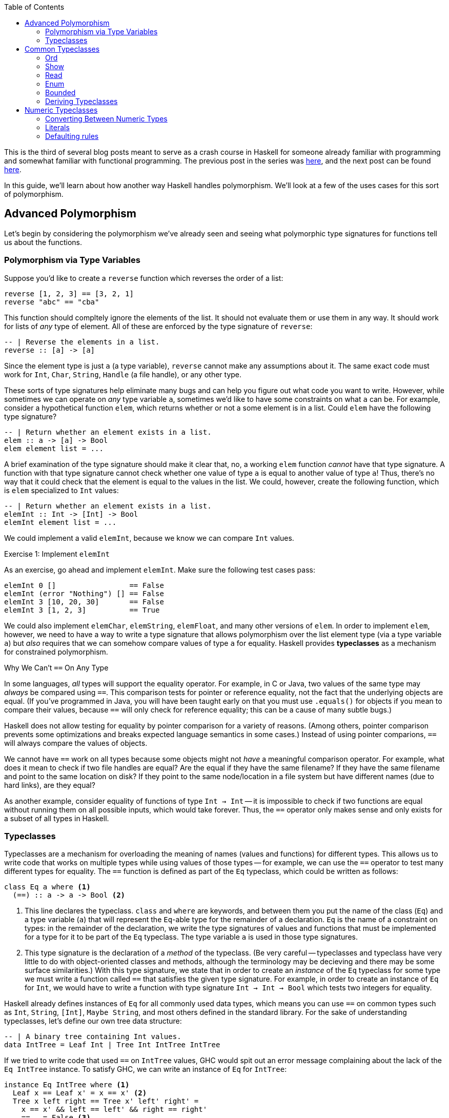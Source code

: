 :source-highlighter: pygments
:source-language: haskell
:icons: font 
:toc: left

This is the third of several blog posts meant to serve as a crash course in Haskell for someone
already familiar with programming and somewhat familiar with functional programming. The previous
post in the series was http://andrew.gibiansky.com/blog/haskell/haskell-gloss[here], and the next post
can be found http://andrew.gibiansky.com/blog/haskell/haskell-abstractions[here].

In this guide, we'll learn about how another way Haskell handles polymorphism. We'll look at a few
of the uses cases for this sort of polymorphism.

== Advanced Polymorphism

Let's begin by considering the polymorphism we've already seen and seeing what polymorphic type
signatures for functions tell us about the functions.

=== Polymorphism via Type Variables 

Suppose you'd like to create a `reverse` function which reverses the order of a list:

[source]
----
reverse [1, 2, 3] == [3, 2, 1]
reverse "abc" == "cba"
----

This function should compltely ignore the elements of the list. It should not evaluate them or use
them in any way. It should work for lists of _any_ type of element. All of these are enforced by
the type signature of `reverse`:

[source]
----
-- | Reverse the elements in a list.
reverse :: [a] -> [a]
----

Since the element type is just `a` (a type variable), `reverse` cannot make any assumptions about
it. The same exact code must work for `Int`, `Char`, `String`, `Handle` (a file handle), or any
other type.

These sorts of type signatures help eliminate many bugs and can help you figure out what code you
want to write. However, while sometimes we can operate on _any_ type variable `a`, sometimes we'd
like to have some constraints on what `a` can be. For example, consider a hypothetical function
`elem`, which returns whether or not a some element is in a list. Could `elem` have the following
type signature?

[source]
----
-- | Return whether an element exists in a list.
elem :: a -> [a] -> Bool
elem element list = ...
----

A brief examination of the type signature should make it clear that, no, a working `elem` function
_cannot_ have that type signature. A function with that type signature cannot check whether one
value of type `a` is equal to another value of type `a`! Thus, there's no way that it could check
that the element is equal to the values in the list. We could, however, create the following
function, which is `elem` specialized to `Int` values:

[source]
----
-- | Return whether an element exists in a list.
elemInt :: Int -> [Int] -> Bool
elemInt element list = ...
----

We could implement a valid `elemInt`, because we know we can compare `Int` values.

.Exercise 1: Implement `elemInt`
****
As an exercise, go ahead and implement `elemInt`. Make sure the following test cases pass:

[source]
----
elemInt 0 []                 == False
elemInt (error "Nothing") [] == False
elemInt 3 [10, 20, 30]       == False
elemInt 3 [1, 2, 3]          == True
----
****

We could also implement `elemChar`, `elemString`, `elemFloat`, and many other versions of `elem`.
In order to implement `elem`, however, we need to have a way to write a type signature that allows
polymorphism over the list element type (via a type variable `a`) but _also_ requires that we can
somehow compare values of type `a` for equality. Haskell provides *typeclasses* as a mechanism for
constrained polymorphism.

.Why We Can't `==` On Any Type
****
In some languages, _all_ types will support the equality operator. For example, in C or Java, two
values of the same type may _always_ be compared using `==`. This comparison tests for
pointer or reference equality, not the fact that the underlying objects are equal. (If you've
programmed in Java, you will have been taught early on that you must use `.equals()` for objects if
you mean to compare their values, because `==` will only check for reference equality; this can be a
cause of many subtle bugs.)

Haskell does not allow testing for equality by pointer comparison for a variety of reasons. (Among
others, pointer comparison prevents some optimizations and breaks expected language semantics in
some cases.) Instead of using pointer comparions, `==` will always compare the values of objects. 

We cannot have `==` work on all types because some objects might not _have_ a meaningful comparison
operator. For example, what does it mean to check if two file handles are equal? Are the equal if
they have the same filename?  If they have the same filename and point to the same location on disk?
If they point to the same node/location in a file system but have different names (due to hard
links), are they equal?

As another example, consider equality of functions of type `Int -> Int` -- it is impossible to check
if two functions are equal without running them on all possible inputs, which would take forever.
Thus, the `==` operator only makes sense and only exists for a subset of all types in Haskell.
****

=== Typeclasses

Typeclasses are a mechanism for overloading the meaning of names (values and functions) for
different types. This allows us to write code that works on multiple types while using values of
those types -- for example, we can use the `==` operator to test many different types for equality.
The `==` function is defined as part of the `Eq` typeclass, which could be written as follows:

[source]
----
class Eq a where <1>
  (==) :: a -> a -> Bool <2>
----
<1> This line declares the typeclass. `class` and `where` are keywords, and between them you put
the name of the class (`Eq`) and a type variable (`a`) that will represent the `Eq`-able type for
the remainder of a declaration. `Eq` is the name of a constraint on types: in the remainder of the
declaration, we write the type signatures of values and functions that must be implemented for a
type for it to be part of the `Eq` typeclass. The type variable `a` is used in those type
signatures.
<2> This type signature is the declaration of a _method_ of the typeclass. (Be very careful --
typeclasses and typeclass have very little to do with object-oriented classes and methods, although
the terminology may be decieving and there may be some surface similarities.) With this type
signature, we state that in order to create an _instance_ of the `Eq` typeclass for some type
we must write a function called `==` that satisfies the given type signature. For example, in
order to create an instance of `Eq` for `Int`, we would have to write a function with type
signature `Int -> Int -> Bool` which tests two integers for equality.

Haskell already defines instances of `Eq` for all commonly used data types, which means you can use
`==` on common types such as `Int`, `String`, `[Int]`, `Maybe String`, and most others defined in
the standard library. For the sake of understanding typeclasses, let's define our own tree data
structure:

[source]
----
-- | A binary tree containing Int values.
data IntTree = Leaf Int | Tree Int IntTree IntTree
----

If we tried to write code that used `==` on `IntTree` values, GHC would spit out an error message
complaining about the lack of the `Eq IntTree` instance. To satisfy GHC, we can write an instance
of `Eq` for `IntTree`:

[source]
----
instance Eq IntTree where <1>
  Leaf x == Leaf x' = x == x' <2>
  Tree x left right == Tree x' left' right' = 
    x == x' && left == left' && right == right'
  _ == _ = False <3>
----
<1> This line is the beginning of the instance declaration and generally mirrors the class
declaration. In this case, we're declaring an instance `Eq IntTree`, so you can replace all
occurrences of the `a` type variable in the original class with `IntTree`.
<2> This is the _definition_ of the `==` operator. To the left of the `=`, we have match the
arguments to `==` with two patterns, `Leaf x` and `Leaf x'` and return `True` if and only if `x ==
x'`. Note that `x` and `x'` are of type `Int`, which means we can use `==` on them, because we have
the instance `Eq Int` provided for us by Haskell.
<3> In order to make sure that `==` works for all `IntTree` values, we provide a fall-through
pattern match which will match anything the previous patterns haven't. Since the previous patterns
tested leaves against leaves and branches against branches, we know that this pattern is _only_
matched if the structures of the trees are different (there's a leaf in one tree where there is a
branch in another), so we return `False` because these trees cannot be equal.

.Exercise 2: `Eq IntList`
****
Consider the following linked list data structure:

[source]
----
data IntList = Nil | Cons Int IntList
----

Implement the `Eq` typeclass for the `IntList` type. Then, verify that the following code works and
typechecks:

[source]
----
value1 :: IntList
value1 = Cons 3 (Cons 10 Nil)

value2 :: IntList
value2 = Nil

main = print (value1 == value1,
              value2 == value2,
              not (value1 == value2))
----
****

In both the example above (`IntTree`) and the exercise (`IntList`), you must use recursion to
implement `==`. In addition to recursing in the definition of `==`, you must eventually invoke the
`==` for the `Int` type, to compare the values at the leaves of the tree and nodes of the linked
list. In the line `Leaf x == Leaf x' = x == x'`, the usage of `==` on the right hand side refers to
`==` for `Int` values; this is _not_ a case of recursion, because we aren't calling `==` for
`IntTree` values.

In addition to defining their required methods, typeclasses can define auxiliary methods with
default implementations. For example, the `Eq` typeclass is actually defined as follows:

[source]
----
class Eq a where
  (==) :: a -> a -> Bool

  (/=) :: a -> a -> Bool <1>
  x /= y = not $ x == y
----
<1> The `(/=)` method is not *required* by the `Eq` typeclass. If an implementation of `/=` is not
provided, the default implementation `not $ x == y` is used. Instances are allowed to provide their
own custom implementations of `/=`; custom implementations are often used to provide more efficient
implementations of typeclass methods.

Many of the typeclasses in the standard library have several methods but only require one or two of
them for a complete implementation.


== Common Typeclasses

Typeclasses are fundamental to the Haskell language, and the standard library ships with several
very commonly used typeclasses. In this section, we'll go over several of the simpler typeclasses;
we'll see how they're defined, how they're used, and how to write simple instances for them. We
skip the `Eq` typeclass, as it is reviewed in the previous section.

=== Ord

Types which implement the `Ord` typeclass can be compared to each other; their values must have a
total order imposed on them (for any values `x` and `y`, we can compare the two values and
determine which one is greater, if any). In order to be a member of the `Ord` typeclass, a type
must have a `compare` function which returns an ordering. In some languages (C, Java, Python) the
compare function must return an integer which is zero if the two values are equal, a positive
integer if the first value is greater than the second, and a negative integer if the first value is
smaller than the second. In Haskell, orderings are instead expressed using the `Ordering` type:

[source]
----
data Ordering = LT | EQ | GT
----

The `Ord` typeclass then has a `compare` function which takes two values and returns an `Ordering`:

[source]
----
compare :: a -> a -> Ordering
----

In addition, the `Ord` typeclass includes a few functions that have default implementations using
`compare` but can be overriden for efficiency, such as `<`, `>`, `max`, and `min`. The full `Ord`
typeclass declaration is as follows:

[source]
----
class Eq a => Ord a where
  -- Required for implementing Ord.
  compare :: a -> a -> Ordering

  -- Functions with default implementations.
  (>) :: a -> a -> Bool
  x > y = compare x y == GT

  (<) :: a -> a -> Bool
  x > y = compare x y == LT

  (>=) :: a -> a -> Bool
  x >= y = compare x y == GT || compare x y == EQ

  (<=) :: a -> a -> Bool
  x <= y = compare x y == LT || compare x y == EQ

  max :: a -> a -> a
  max x y = if x > y then x else y

  min :: a -> a -> a
  min x y = if x < y then x else y
----

The `Ord` typeclass, unlike `Eq`, has a *context*. Contexts come before type declarations or
typeclass heads and can specify that type variables implement some specific typeclass: 
[source]
----
class Eq a => Ord a where ...
----

In the above declaration, the context is `Eq a`, and is separated from the typeclass *head* (which
is `Ord a`) using a "fat arrow", `=>`. The context specifies that the type variable `a` must be a
member of the `Eq` typeclass in order to implement the `Ord` typeclass for that variable. In this
case, `Eq a` is required for `Ord a` because it is nonsensical to have an ordering unless we have
equality, since clearly `compare` can be used to implement `(==)`.

In general, it is wise to make sure that all instances of `Ord` follow a few rules. First of all,
they should agree with instance of `Eq`; that is, if `x == y`, then `compare x y` should return
`EQ`. Instances of `Ord` should also define a reasonable total order: if `compare x y == LT`, then
`compare y x == GT`, and if `compare x y == EQ` then `compare y x == EQ` as well.

=== Show

The `Show` and `Read` typeclasses allow types to be converted to and from strings. They are _not_
meant for user input and output, but rather for programmer viewing and debugging. (For example, the
`Show` instance for `String` outputs newlines as `\n` and quotes as `\"`, which makes sense for
programmers but does not for user output.). The `Show` typeclass has three methods: `show`,
`showsPrec`, and `showList`. 

Most of the time, knowing about `show` is enough; the other two are somewhat specialized methods that
you will rarely need to implement. `show` has the type `show :: a -> String`; it can convert any
type `a` which implements the `Show` typeclass into a `String`. For example, in order to convert an
integer to a string, you could write `show (1 :: Int)`; in this context, `show` would be
specialized to `show :: Int -> String`. 

For the sake of demonstration, let's create our own character-like type that can only hold uppercase As,
Bs, Cs, as well as a special character representing non-printable character:

[source]
----
data ABC = A | B | C | Other
----

If we want to be able to print `ABC` values, we can create a `Show` instance for it:

[source]
----
instance Show ABC where
  show A = "A"
  show B = "B"
  show C = "C"
  show Other = "<Not printable>"
----

We can then write programs that print values of type `ABC` to standard output. The following
program will simply print the letter "A" to the screen:

[source]
.Show1.hs
----
a :: ABC
a = A

main :: IO ()
main = putStrLn (show a) <1>
----
<1> Instead of writing `putStrLn (show x)`, we can write `print x`. `print` is a function defined
as `print = putStrLn . show`.

For most use cases, `show` is all you need to know about the `Show` typeclass; for the sake of
completeness, we discuss `showsPrec` and `showList`, even though these functions come up rarely in
practice.

==== Advanced Uses of Show

To motivate `showsPrec`, consider the following code:

[source]
----
main = putStrLn (show Other ++ show Other ++ show Other ++ show Other)
----

How long does this program take to run? Not very long, because we only have four Strings we're
concatenating. However, in general, concatenating _n_ Strings can take _O(n^2)_ time, since each
time we append a string to the end of a list, we must first traverse the entire list. If we were to
run this program with a thousand `ABC` values instead of four, this might take quite a while due to
this quadratic growth! This quadratic growth is the first problem that `ShowS` solves.

The fundamental issue is that `Show` relies on `String` values, which take a long time to append.
To rectify this, `showsPrec` uses a different type with the alias `ShowS`:
[source]
----
type ShowS = String -> String
----
A `ShowS` value is a function that, when given a `String`, _prepends_ another `String` to it and
returns the sum. The type `String` and `ShowS` are isomorphic in meaning, which we can show
by providing conversion functions between them. We can convert a `String` into a `ShowS` by writing
a function which prepends the given string to its input:

[source]
----
showString :: String -> ShowS
showString str = \next -> str ++ next
----

Converting from `String` to `ShowS` is fast. Since we don't actually do any work (we just create a
function), we don't need to iterate over the characters, so it is done in constant time.  We can
also convert from `ShowS` to a `String` by using the `ShowS` to prepend to an empty string:
[source]
----
fromShowS :: ShowS -> String
fromShowS prepender = prepender ""
----

Unlike `showString`, `fromShowS` is not a constant time operation. In order to prepend a string to "", the
`ShowS` must traverse the entire string it's appending and then add "" onto the end of it. Thus,
the runtime of `fromShowS` grows linearly with the number of characters in the output.

Let's compare appending `String` values and `ShowS` values. In order to append `String` values, you
use the `++` operator, which traverses over the first string character by character and then adds
the second string onto the end. As you append more and more characters to a string, appends take
longer and longer, because each append must traverse all previous characters; thus, the running
time grows quadratically in the length of the string. In constract, in order to append `ShowS`
values, you just use the `.` function composition operator. If you have a `ShowS` which prepends the
string "x" and a `ShowS` which prepends the string "y", you can make a `ShowS` which prepends "xy"
by composing your two `ShowS` values to first prepend "y" and then prepend "x". Since function
composition is done in constant time, combining `ShowS` values only takes as long as the number of
values you are combining.

As long as `showsPrec` outputs a `ShowS` instead of a `String`, we can write code that efficiently
concatenates the string representations of many things. Using `ShowS` yields better performance, but
it is not as convenient as `show` for common uses, which is why `show` is included in the typeclass.

The second problem that `showsPrec` solves is one of parenthesizing. For example, if we write `show (Just [1, 2, 3])`, we 
expect the result to be `Just [1, 2, 3]`; however, if we write `show (Just (Just [1, 2, 3]))`, we
expect the result to be `Just (Just [1, 2, 3])`. Consider the following attempt at an
implementation:
[source]
----
instance Show a => Show (Maybe a) where <1>
  show Nothing = "Nothing"
  show (Just x) = "Just " ++ show x
----
<1> This example uses instance contexts; see Exercise 1 for more information on this.

If you pay attention to what this example does, though, you will notice that `show (Just (Just [1,
2, 3]))` does not work! Instead of outputting what we want, it outputs `Just Just [1, 2, 3]`, which
is missing a set of parentheses.

Using the type alias `ShowS`, the type of `showsPrec` for a type `a` is written as
[source]
----
showsPrec :: Int -> a -> ShowS
----

The `Int` that `showsPrec` is passed is the operator precedence of the enclosing context, which is
a number between zero and eleven. Function application has precedence ten; infix data constructors
can have lower precedences. This integer allows the `showsPrec` implementation to decide whether or
not to include the parentheses. The following is a proper implementation of `Show Maybe`, this time
using `showsPrec`:
[source]
----
instance Show a => Show (Maybe a) where
  showsPrec _ Nothing = showString "Nothing"<1>
  showsPrec precedence (Just x) = 
    if precedence > 10 <2>
    then showString "(Just " . showsPrec 11 x . showString ")" <3>
    else showString "Just " . showsPrec 11 x <4>
----
<1> `showString` is the same convenience function we defined earlier, of type `showString :: String -> ShowS`.
<2> 10 is the precedence of function application, so a precedence context greater than means that this
value is being printed as an argument to some function and thus we need parentheses.
<3> We use `.` to concatenate `ShowS` values (instead of `++`, which is only used for `String` values).
<4> Since the `Just` constructor looks like a function, we must print the argument to it in a
precedence context greater than function application; thus, we pass 11 as the precedence context to
`showsPrec` for whatever comes after the `Just`.

`showsPrec` can be thought of as a low-level interface to the capabilities of the `Show` typeclass.
Although the complexity may seem daunting, it is necessary for printing all the possible values
that you can define in Haskell.

The last method of the `Show` typeclass is `showList`:

[source]
----
-- Give the method a specialized way of showing lists of values.
showList :: [a] -> ShowS
----

The `showList` method can be used to override the default of printing lists with square brackets
and commas. This is rarely necessary, but is used by the Haskell standard library to print `String`
values using quotes instead of square brackets and to omit the commas.

[[exercise-1]]
.Exercise 1: `Show` for lists
****
Consider the following linked list data type, isomorphic to Haskell's `[a]`:

[source]
----
data List a = Nil | Cons a (List a)
----

Implement the `Show` typeclass for `List a`, provided that `a` implements `Show`. To do so, fill
in the following template:

[source]
----
instance Show a => Show (List a) where
  show xs = ...
----

This code has another example of a *context*, this time used in an instance instead of a class
declaration. The context `Show a` with the instance *head* `Show [a]` says that for any type `a`
that implements `Show`, `[a]` implements `Show` (with the implementation provided below).

Your implementation of `show` should act identically to `show` for Haskell lists, but use `{}`
instead of `[]`. For example, `show Nil` should be `{}` and `show (Cons 'X' (Cons 'Y' Nil))` should
be `{'X', 'Y'}`.
****

[[exercise-2]]
.Exercise 2: `showList` for Characters
****
Recall the data type and `Show` instance we defined earlier:

[source]
----
data ABC = A | B | C | Other

instance Show ABC where
  show A = "A"
  show B = "B"
  show C = "C"
  show Other = "<Not printable>"
----

Modify this instance to use `showsPrec`. You can use `showString` to do so.

Once you have rewritten this instance to use `showsPrec`, add an implementation for `showList` to
it such that lists of `ABC` values are printed surrounded by vertical bars, without commas, and skipping
`Other` values. For example, you should have `showList [A, B, C, Other, C, B]` return a string
containing `|ABCCB|`.
****

=== Read

The opposite of the `Show` typeclass is the `Read` typeclass. While `Show` is used to convert
Haskell data structures to Strings, `Read` provides methods to parse Strings into Haskell data
structures. Since converting Strings to data structures requires fairly complex parsing, the
methods of the `Read` typeclass are actually almost never used. However, the Haskell `Prelude`
provides the `read` function:

[source]
----
read :: Read a => String -> a
----

This is _not_ a method of the `Read` typeclass, but it requires that the type that's being output
implements `Read`. To use `read`, just pass it a `String`, as in the following example:

[source]
.Read1.hs
----
value :: Int
value = read "100"

main :: IO ()
main = print value
----

Since the output of `read` is a type variable, it is polymorphic in its output. This can often
cause problems, as GHC's type inference engine will be unable to determine exactly what type is
meant to be read. For example, compiling the following program will yield an error, complaining
that the type variable `a` is ambiguous:

[source]
----
main :: IO ()
main = print $ read "100"
----

The type of `read "100"` could be `Int`, `Float`, `Bool`, or anything else, and this program would
typecheck just fine. If the value is unable to be parsed, the error will happen at runtime, not at
compile time. In order to avoid the ambiguous type, you can annotate the `read` expression with an
explicit type:

[source]
----
main :: IO ()
main = print (read "100" :: Int)
----

This program should compile fine, and, when run, will print 100 to the console.

.Reading Safely with `readMay`
****
If you try to `read` a string that isn't valid, you'll get a runtime error. For example, the
following program will fail:

[source]
----
main = print (read "True" :: Int)
----

The error message will complain about not being able to find a parse:

----
*** Exception: Prelude.read: no parse
----

By using `read`, we've introduced a potential error which is not represented in any way in the type
of `read`; in fact, the purpose of the type system is to eliminate errors like this! To avoid this,
you can use the `readMay` function from the `Safe` module (from the package `safe` made for Safe
Haskell):

[source]
----
readMay :: String -> Maybe a
----

Instead of erroring and crashing like `read` does, `readMay` will return `Nothing` if it fails, and
`Just` the result if it succeeds. Using `readMay` can introduce a bit of complexity into your
code base due to the overhead of managing errors, but makes your code typesafe and avoids unexpected
crashes, yielding a very robust code base. In general, favor uses of `readMay` over `read` whenever
possible.
****

For most programmers, knowing how to use `read` is enough; however, there may be a time where you
need to write a custom implementation of the `Read` typeclass for one of your own data types.
Writing a `Read` parser is a fairly complex task that requires a little more background than we are
assuming in this guide, so we will delay that topic until the guide about parsing.

=== Enum

Haskell has a special syntax for enumerated lists. For example, when working with integers, all of
the following lists are valid:

[source]
----
-- A list of integers between 1 and 10, inclusive on both sides.
small :: [Int]
small = [1..10]

-- A list of odd integers between 1 and 10 (inclusive).
smallOdd :: [1,3..10]

-- An infinite list of all positive integers.
positives :: [Int]
positives = [1..]

-- An infinite list of even positive integers.
positiveEven :: [Int]
positiveEven = [2, 4..]
----

This syntax is very commonly used with integers; however, it also works with `Char` and `Float`
values:

[source]
----
-- The list containing 0.0, 0.1, 0.2, and so on until 1.0.
tenths :: [Float]
tenths = [0.0, 0.1 .. 1.0]

-- All lowercase English letters.
lowercase :: [Char]
lowercase = ['a'..'z']
----

This general syntax is enabled by the `Enum` typeclass. The `Enum` typeclass has a whole suite of
methods which describe any type that can be enumerated:

[source]
----
class Enum a where
  -- Compute the next element.
  succ :: a -> a
  -- Compute the previous element.
  pred :: a -> a

  -- Convert between integers and our enumerable type.
  toEnum :: Int -> a
  fromEnum :: a -> Int

  -- Functions that the list syntax desugars to.
  enumFromTo :: a -> a -> [a]
  enumFromThenTo :: a -> a -> a -> [a]
  enumFrom :: a -> [a]
  enumFromThen :: a -> a -> [a]
----

The last four methods that start with `enumFrom` are used to produce the list
syntax above. The four types of list syntax are translate directly into those methods:

[source]
----
[1..10]     ==  enumFromTo 1 10
[1,3..10]   ==  enumFromThenTo 1 3 10
[1..]       ==  enumFrom 1
[2, 4..]    ==  enumFromThen 2 4
----

Thus, if you implement the `Enum` typeclass for your own types, you can use this list syntax as well.

In addition the list syntax, the `Enum` typeclass has functions for using the
implementing type as an enumeration. In particular, the `fromEnum` and `toEnum`
functions can be used convert between the enumerated type and the positive integers. (For example,
in the context of ASCII characters, `fromEnum` gets the ASCII code of a character while `toEnum`
converts it back to a `Char`.) Also, `succ` should yield the next element of the enumeration, while
`pred` should yield the predecessor (so, for numeric types, `succ` should add one and `pred` should
subtract one).

`Enum` has many methods, but the only ones that are necessary in order to complete an instance
definition are `fromEnum` and `toEnum`. For instance, if we had a type that could only represent
the characters X, Y, Z, or W, we could make it enumerated as follows:

[source]
----
data Var = X | Y | Z | W

instance Enum Var where
  fromEnum X = 0
  fromEnum Y = 1
  fromEnum Z = 2
  fromEnum W = 3

  toEnum 0 = X
  toEnum 1 = Y
  toEnum 2 = Z
  toEnum 3 = W
  toEnum _ = error "Invalid value"
----

We can then use any methods of the `Enum` class, including the syntactic sugar for list ranges. For
example, we could write `[X .. W]`, which evaluates to `[X, Y, Z, W]`. (The spaces around the dots
are syntactically important; without them the parser gets confused.)

=== Bounded

The `Bounded` typeclass is the simplest of all of the typeclasses discussed in this section:

[source]
----
class Bounded a where
  -- A lower bound on all values.
  minBound :: a

  -- An upper bound on all values.
  maxBound :: a
----

Strangely enough, though, `Ord` is not required by `Bounded`, even though `Bounded` is making a
statement about the ordering of values. This is because `Bounded` only requires that `minBound` is
less than all elements and `maxBound` is greater than all elements; however, if `Bounded a` required
`Ord a`, then it would also require there to be a total order on _all_ the possible values of type
`a`. (For example, if there are two values `x, y :: a`, and both are above `minBound` and
below `maxBound`. In that case, you could implement `Bounded`, even if the expression `compare x y`
made no sense because `x` and `y` themselves were not directly comparable.)

For any type `a` which is both `Bounded` and `Enum`, the `Enum` methods should respect the bounds.
For instance, `succ maxBound` and `pred minBound` should both result in runtime errors, since there
should be nothing outside of those bounds. Similarly, `enumFrom` and `enumFromThen` should not go
beyond (above or below) the `maxBound` or `minBound` set by the `Bounded` instance.

=== Deriving Typeclasses

Many of the typeclasses you encounter in Haskell are fairly simple and have very routine
implementations. For example, consider the following data structure and `Show` instance:

[source]
----
data Something a = A | B | C | D | E a

instance Show a => Show (Something a) where
  show A = "A"
  show B = "B"
  show C = "C"
  show D = "D"
  show (E a) = "(E " ++ show a ++ ")"

instance Eq a => Eq (Something a) where
  A == A = True
  B == B = True
  C == C = True
  D == D = True
  (E x) == (E y) = x == y
----

Instances like the one above are filled with boilerplate code. They require a lot of typing,
provide plenty of room for error, and are completely and thoroughly uninteresting. To avoid having
to declare these boring instances for every data type you create, Haskell can auto-generate these
instances if you ask it to using the `deriving` keyword. The following declaration demonstrates a
use of the `deriving` keyword:

[source]
----
data Something a = A | B| C | D | E a
  deriving (Show, Eq) <1>
----
<1> If you only want to derive one typeclass, you don't need the parentheses or commas; for
instance, if you didn't want `Something a` to be comparable using `==`, you could just write
`deriving Show` instead of `deriving (Show, Eq)`.

Haskell can automatically derive typeclass instances for many common typeclasses, such as `Eq`,
`Ord`, `Bounded`, `Read`, `Enum`, and `Show`. (Some more complex typeclasses can also be derived, but
sometimes it requires extra language extensions.) You should generally let Haskell derive all your
simple typeclass instances for you, unless you need a behaviour that differs from the default. The
default behaviours are usually pretty intuitive – for example, `Read` and `Show` parse and output
their data structures just like you would in code, and `Enum` and `Bounded` use the order of
constructors to order their values.

== Numeric Typeclasses

Typeclasses are fundamental to the way that Haskell handles numbers. Haskell has about a half-dozen
different numeric types (and more provided by libraries), and then divides functions operating on
those types among a half-dozen different numeric typeclasses. When you write numerical code, then,
you use whatever functions you need and choose the numeric typeclasses they require. The code you
write then works for all possible applicable numeric types.

Some of the commonly used Haskell _types_ are the following:

- `Float`: A standard IEEE 32-bit floating point number.
- `Double`: A standard IEEE 64-bit floating point number.
- `Rational`: A rational number represented as a fraction with arbitrary precision integer
  numerators and denominators.
- `Integer`: An arbitrary precision integer.
- `Int`: A 29-bit machine integer.
- `CFloat`, `CInt`, `CDouble`, etc: Types used for communicating with C libraries through the
  foreign function interface (FFI).

Next, we look at the typeclasses that provide the functions that let us operate on these functions.
The most common and base typeclass is `Num`:

[source]
----
class Num a where <1>
  (+) :: a -> a -> a
  (*) :: a -> a -> a
  (-) :: a -> a -> a
  negate :: a -> a
  abs :: a -> a
  signum :: a -> a
  fromInteger :: Integer -> a
----
<1> Common types with `Num` instances include `Float`, `Double`, `Rational`, `Integer`, `Int`,
`CFloat`, `CInt`, `CDouble`, and `Complex a` (from `Data.Complex`) for any type `a` with a
`RealFloat` instance (discussed later).

The binary operators `+`, `*`, and `-` do exactly what you expect. `negate` multiplies a number by
negative one (or otherwise negates it); `abs` takes the absolute value of the number; `signum`
returns either positive or negative one, depending on the sign of its argument. Finally,
`fromInteger` can be used to convert from any arbitrary precision integer to another type of `Num`.
Whenever you need to convert an `Integer` to any other numeric type, use `fromInteger`.

The `Num` typeclass only includes `+`, `*`, and `-`; it does not include `/` (division), because
some numeric types do not support standard division. For example, you cannot divide two `Int`
values to get another `Int` value without some sort of rounding. In order to support rounding, a
numeric type must implement the `Fractional` typeclass:

[source]
----
class Num a => Fractional a where <1>
  (/) :: a -> a -> a
  recip :: a -> a
  fromRational :: Rational -> a
----
<1> Common types with `Fractional` instances include `Float`, `Double`, `Rational`, `CDouble`, 
`CFloat`,, and `Complex a` (from `Data.Complex`) for any type `a` with a `RealFloat` instance.

The `Fractional` typeclass has `Num` as a superclass (it requires `Num a` in order to implement
`Fractional a`). `Fractional` allows you to divide using `/` and take the reciprocal of a number
using `recip`. Finally, just like we can use `fromInteger` to convert arbitrary precision integers
to `Num` values, we can use `fromRational` to convert from arbitrary precision _fractions_ (ratios of
arbitrary precision integers) to any `Fractional` type.

Like `Fractional` supports numbers that can do division, `Integral` supports various integer
operations:

[source]
----
class (Real a, Enum a) => Integral a where <1>
  quot :: a -> a -> a
  rem :: a -> a -> a
  div :: a -> a -> a
  mod :: a -> a -> a
  quotRem :: a -> a -> (a, a)
  divMod :: a -> a -> (a, a)
  toInteger :: a -> Integer
----
<1> Common types with `Integral` instances include `Int`, `Integer`, `CInt`, and `CLong`.

The meanings of these should be somewhat self-explanatory. `quot` takes the quotient of two
numbers, `rem` takes the remainder, `div` does integer division (truncated towards negative
infinity), `mod` takes the integer modulus. `quotRem` and `divMod` do `quot`/`rem` and `div`/`mod`
together. Finally, `toInteger` converts _from_ an `Integral` type to an `Integer`, since `Integer`
is meant to be the "most general" integer type.

The `Integral` typeclass has two superclasses: `Real` and `Enum`. We've already seen `Enum` in the
previous section. The `Real` typeclass provides only `toRational`, which returns an exact fraction
that represents the `Real` value:

[source]
----
class (Num a, Ord a) => Real a where<1>
  toRational :: a -> Rational
----
<1> Types with instances of the `Real` typeclass include `Float`, `Double`, `Int`, `Integer`,
`Rational`, `CInt`, and `CFloat`, as well as many other native types that start with `C` (such as
`CLong`).

The `Real` typeclass has `Num` and `Ord` as a superclass, so by transitivity `Integral` also
requires both of these.

For real numbers that are represented as floating point numbers, Haskell provides the `Floating`
typeclass which provides all the traditional transcendental functions:

[source]
----
class Fractional a => Floating a where <1>
  pi :: a
  exp :: a -> a
  sqrt :: a -> a
  log :: a -> a
  (**) :: a -> a -> a
  logBase :: a -> a -> a
  sin :: a -> a
  tan :: a -> a
  cos :: a -> a
  asin :: a -> a
  atan :: a -> a
  acos :: a -> a
  sinh :: a -> a
  tanh :: a -> a
  cosh :: a -> a
  asinh :: a -> a
  atanh :: a -> a
  acosh :: a -> a
----
<1> Types with instances of `Floating` include the standard floating point types, `Float` and
`Double`, the foreign interface floating types `CFloat` and `CDouble`, and complex numbers with
real floating coefficients, `Complex a` with `a` having an instance of `RealFloat`.

Finally, two more typeclasses provide the rest of the kitchen sink of numeric functions. For types
that implement `Real` and `Fractional`, there is the `RealFrac` typeclass; for types that implement
`Real` and `Floating`, there is the `RealFloat` typeclass:

[source]
----
-- Real and Fractional.
class (Real a, Fractional a) => RealFrac a where <1>
  properFraction :: Integral b => a -> (b, a)
  truncate :: Integral b => a -> b
  round :: Integral b => a -> b
  ceiling :: Integral b => a -> b
  floor :: Integral b => a -> b

-- Real and floating.
-- Functions for dealing with IEEE floating point numbers.
class (RealFrac a, Floating a) => RealFloat a where <2>
  floatRadix :: a -> Integer
  floatDigits :: a -> Int
  floatRange :: a -> (Int, Int)
  decodeFloat :: a -> (Integer, Int)
  encodeFloat :: Integer -> Int -> a
  exponent :: a -> Int
  significand :: a -> a
  scaleFloat :: Int -> a -> a
  isNaN :: a -> Bool
  isInfinite :: a -> Bool
  isDenormalized :: a -> Bool
  isNegativeZero :: a -> Bool
  isIEEE :: a -> Bool
  atan2 :: a -> a -> a
----
<1> As you may expect, members of the `RealFrac` class include `Float`, `Double`, `CFloat`,
`CDouble`, and `Rational`.
<2> As you may expect, members of the `RealFloat` class include `Float`, `Double`, `CFloat`,
`CDouble`; using `RealFloat` for other types is rare in practice.


=== Converting Between Numeric Types
Due to Haskell's rigid type system, you cannot arbitrarily cast between numeric types. Sometimes,
it may not immediately be clear how to convert one numeric type to another. The following table
lists functions that can be used to convert between common types:

[options="header", cols="6*"]
|===
|
| Float
| Double
| Int
| Integer
| Rational

| *Float*
| `id`
| `realToFrac`
| `round`
| `round`
| `toRational`

| *Double*
| `realToFrac`
| `id`
| `round`
| `round`
| `toRational`

| *Int*
| `fromIntegral`
| `fromIntegral`
| `id`
| `fromIntegral`
| `fromIntegral`

| *Integer*
| `fromIntegral`
| `fromIntegral`
| `fromIntegral`
| `id`
| `fromIntegral`

| *Rational*
| `fromRational`
| `fromRational`
| `round`
| `round`
| `id`
|===

Instead of using `round`, you could also use `floor` or `ceiling`, depending on the
behaviour you wanted.

=== Literals

Some tripping points for starting Haskell programmers are errors due to type inference for numeric
literals. 

For example, suppose you write your own typeclass for displaying pretty-printed values:

[source]
----
-- | Display a value prettily.
class Pretty a where
  pretty :: a -> String
----

For simple `Int` values, you would like to have the same output as `show`, so you write an instance
for `Pretty Int`:

[source]
----
-- | Integers are already pretty.
instance Pretty Int where
  pretty = show
----

Finally, you'd like to test your instance, so you go ahead and write a quick test:

[source]
----
main :: IO ()
main =  print (pretty 3)
----

GHC will refuse to compile this and spit out an error along the following lines:

----
No instance for (Pretty a) arising from a use of ‘pretty’
The type variable ‘a’ is ambiguous

Note: there is a potential instance available:
    instance Pretty Int

In the first argument of ‘print’, namely ‘(pretty 3)’
In the expression: print (pretty 3)
In an equation for ‘main’: main = print (pretty 3)


No instance for (Num a) arising from the literal ‘3’
The type variable ‘a’ is ambiguous
In the first argument of ‘pretty’, namely ‘3’
In the first argument of ‘print’, namely ‘(pretty 3)’
In the expression: print (pretty 3)
----

GHC cannot infer the type that you want for the literal value "3"! Numeric literals obey the
following rules:

- If the literal is an integer, it is converted into an `Integer` by the compiler, and then the
  compiler inserts a `fromInteger` call to convert the literal into any type that implements `Num`.
  Thus, the type of a numeric integer literal such as `3` is `Num a => a`.
- If the literal is a fraction or floating numeral (with a decimal point), then the compiler
  converts it to a ratio of `Integer` values (a `Rational`) and then uses `fromRational` to convert
  to any type with a `Fractional` instance. Thus, the type of a numeric floating point literal such
  as `3.5` is `Floating a => a`.

In the example program above, our `main` function is `print (pretty 3)`. The compiler knows that
`3` is some `Num` type; from the use of `pretty`, it infers that it must also be some `Pretty`
type. However, it does not know for sure _which_ type it should be, and thus the program is
ambiguous and GHC rejects it with an error.

When GHC does type inference with type classes, it must find a set of types that satisfy all the
typeclass constraints. In this case, it must find some type `a` which satisfies the constraint
`(Pretty a, Num a)`. It is _very_ important to remember, however, GHC *does not _search_*
for solutions to typeclass constraints. Just because a potential solution to the constraints exists
(in this case, the literal could be `Int`) does _not_ mean that GHC will assume you meant that
solution, even if there is only one candidate instance. (This is because typeclasses can be extended
at any time, so if some module your program imported added more typeclass instances, your program
would suddenly have a different behaviour, or would not compile.)

Thus, given the information that the compiler has, it simply _cannot_ make a decision about what
type you intend the literal `3` to be. You can fix this by explicitly telling it the type:

[source]
----
main :: IO ()
main = print $ pretty (3 :: Int)
----

=== Defaulting rules

In the previous section, we discussed the following faulty program:

[source]
----
-- | Display a value prettily.
class Pretty a where
  pretty :: a -> String

-- | Integers are already pretty.
instance Pretty Int where
  pretty = show

main :: IO ()
main =  print (pretty 3)
----

Compiling this program yielded an error, as the compiler could not determine what type the literal
`3` should be. However, consider the following program:

[source]
----
main :: IO ()
main =  print (show 3)
----

If you try compiling this, you will find that even though `show` has almost the same type signature
as `pretty`, this program compiles just fine! The compiler does not issue any errors, and does
exactly what you would expect it to do.

The secret behind this mysterious behaviour is called *defaulting*. Defaulting is a small addition
to the Haskell language that eliminates these type ambiguity errors in the most common cases.
Although defaulting is certainly somewhat of a hack, it's necessary in order to make working with
numbers remotely convenient; without it, entering something like `1 + 1` into an interactive prompt
would result in a type ambiguity error.

Defaulting allows the compiler to assume some "default" type whenever it encounters an otherwise
ambiguous type `(C1 a, C2 a, C3 a, ...) => a`. In standard Haskell, defaulting kicks in if and only
if the following conditions are met:

- There are no other constraints on the type variable `a`.
- All the classes `C1`, `C2`, and so on are standard classes from the Prelude.
- At least one of the clases `C1`, `C2`, and so on is numeric (`Num`, `Fractional`, etc).

When defaulting kicks in, it looks for a `default` declaration. Default declarations look like this:

[source]
----
default (Int, Double, Float, Integer, Rational)
----

The compiler will look through this list left to right and find the first type in the list that
matches all the required constraints. That type will then be inferred for the type variable.

Most Haskell programs do not include their own `default` statements. When no `default` declaration
is present, the compiler assumes the following defaulting order:

[source]
----
-- Default defaulting rules, if no others are present.
default (Integer, Double)
----

Defaulting may be completely turned off with `default ()`; however, note that a `default`
declaration's effects are only limited to the module in which it was declared.

GHCi (the interactive Haskell interpreter that ships with GHC) extends these rules somewhat. When
at an interactive prompt, defaulting kicks in if and only if the following (modified from before)
conditions are met:

- There are no other constraints on the type variable `a`.
- All the classes `C1`, `C2`, and so on are single-parameter classes.
- At least one of the clases `C1`, `C2`, and so on is numeric (`Num`, `Fractional`, etc) or is
  `Show`, `Eq`, or `Ord`.

With these relaxations of the rules, code such as `show (reverse [])` will work at the interactive
prompt. However, if you try to compile the following program, you will get an ambiguity error:

[source]
----
main :: IO ()
main = print (reverse [])
----

The GHCi rules may be turned on by enabling the `ExtendedDefaultRules` extension.
